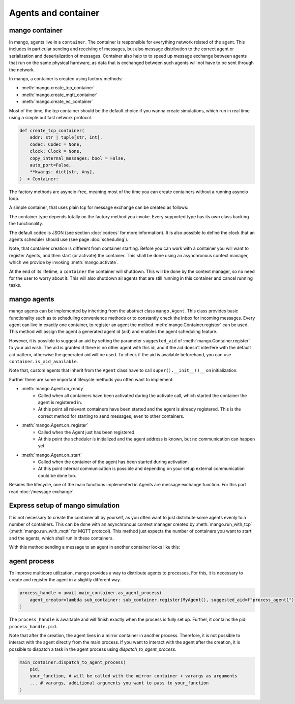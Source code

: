 ====================
Agents and container
====================

***************
mango container
***************

In mango, agents live in a ``container``. The container is responsible for everything network related of the agent.
This includes in particular sending and receiving of messages, but also message distribution to the correct agent or
serialization and deserialization of messages.
Container also help to to speed up message exchange between agents that run on the same physical hardware,
as data that is exchanged between such agents will not have to be sent through the network.

In mango, a container is created using factory methods:

* :meth:`mango.create_tcp_container`
* :meth:`mango.create_mqtt_container`
* :meth:`mango.create_ec_container`

Most of the time, the tcp container should be the default choice if you wanna create simulations, which run in real time using
a simple but fast network protocol.

.. code-block:: python3

    def create_tcp_container(
        addr: str | tuple[str, int],
        codec: Codec = None,
        clock: Clock = None,
        copy_internal_messages: bool = False,
        auto_port=False,
        **kwargs: dict[str, Any],
    ) -> Container:

The factory methods are asyncio-free, meaning most of the time you can create containers without a running asyncio loop.

A simple container, that uses plain tcp for message exchange can be created as follows:

.. testcode::

    import asyncio
    from mango import create_tcp_container

    def get_simple_container():
        container = create_tcp_container(addr=('127.0.0.1', 5555))
        return container

    print(get_simple_container().addr)

.. testoutput::

    ('127.0.0.1', 5555)

The container type depends totally on the factory method you invoke. Every supported type has its own class backing
the functionality.

The default codec is JSON (see section :doc:`codecs` for more information). It is also possible to
define the clock that an agents scheduler should use (see page :doc:`scheduling`).

Note, that container creation is different from container starting. Before you can work with a container
you will want to register Agents, and then start (or activate) the container. This shall be done using an
asynchronous context manager, which we provide by invoking :meth:`mango.activate`.

.. testcode::

    import asyncio
    from mango import create_tcp_container, activate

    async def start_container():
        container = create_tcp_container(addr=('127.0.0.1', 5555))

        async with activate(container) as c:
            print("The container is activated now!")
            await asyncio.sleep(0.1) # activate the container for 0.1 seconds, most of the time you want to include e.g. a condition to await
        print("The container is automatically shut down, even on exceptions!")

    asyncio.run(start_container())

.. testoutput::

    The container is activated now!
    The container is automatically shut down, even on exceptions!

At the end of its lifetime, a ``container`` the container will shutdown. This will be done by the context manager, so no need for the
user to worry about it. This will also shutdown all agents that are still running in this container and cancel running tasks.

***************
mango agents
***************
mango agents can be implemented by inheriting from the abstract class ``mango.Agent``.
This class provides basic functionality such as to scheduling convenience methods or to constantly check the inbox for incoming messages.
Every agent can live in exactly one container, to register an agent the method :meth:`mango.Container.register` can be used. This method will assign
the agent a generated agent id (aid) and enables the agent scheduling feature.

However, it is possible to suggest an aid by setting the parameter ``suggested_aid`` of :meth:`mango.Container.register` to your aid wish.
The aid is granted if there is no other agent with this id, and if the aid doesn't interfere with the default aid pattern, otherwise
the generated aid will be used. To check if the aid is available beforehand, you can use ``container.is_aid_available``.

Note that, custom agents that inherit from the ``Agent`` class have to call ``super().__init__()__`` on initialization.

.. testcode::

    from mango import Agent, create_tcp_container

    class MyAgent(Agent):
        pass

    async def create_and_register_agent():
        container = create_tcp_container(addr=('127.0.0.1', 5555))

        agent = container.register(MyAgent(), suggested_aid="CustomAgent")
        return agent

    print(asyncio.run(create_and_register_agent()).aid)

.. testoutput::

    CustomAgent

Further there are some important lifecycle methods you often want to implement:

* :meth:`mango.Agent.on_ready`
   * Called when all containers have been activated during the activate call, which started the container the agent is registered in.
   * At this point all relevant containers have been started and the agent is already registered. This is the correct method for starting to send messages, even to other containers.
* :meth:`mango.Agent.on_register`
   * Called when the Agent just has been registered.
   * At this point the scheduler is initialized and the agent address is known, but no communication can happen yet.
* :meth:`mango.Agent.on_start`
   * Called when the container of the agent has been started during activation.
   * At this point internal communication is possible and depending on your setup external communication could be done too.

Besides the lifecycle, one of the main functions implemented in Agents are message exchange function. For this part read :doc:`/message exchange`.

*********************************
Express setup of mango simulation
*********************************

It is not necessary to create the container all by yourself, as you often want to just distribute some agents evenly to a number of containers. This can be done
with an asynchronous context manager created by :meth:`mango.run_with_tcp` (:meth:`mango.run_with_mqtt` for MQTT protocol). This method just expects the number of containers
you want to start and the agents, which shall run in these containers.

With this method sending a message to an agent in another container looks like this:

.. testcode::

    import asyncio
    from mango import PrintingAgent, run_with_tcp

    async def run_with_tcp_example():
        agent_tuple = (PrintingAgent(), dict(aid="MyAgent"))
        single_agent = PrintingAgent()

        async with run_with_tcp(2, agent_tuple, single_agent) as cl:
            # cl is the list of containers, which are created internally
            await agent_tuple[0].send_message("Hello, print me!", single_agent.addr)
            await asyncio.sleep(0.1)

    asyncio.run(run_with_tcp_example())

.. testoutput::

    Received: Hello, print me! with {'sender_id': 'MyAgent', 'sender_addr': ['127.0.0.1', 5555], 'receiver_id': 'agent0', 'network_protocol': 'tcp', 'priority': 0}

***************
agent process
***************
To improve multicore utilization, mango provides a way to distribute agents to processes. For this, it is necessary to create and
register the agent in a slightly different way.

.. code-block:: python3

    process_handle = await main_container.as_agent_process(
        agent_creator=lambda sub_container: sub_container.register(MyAgent(), suggested_aid=f"process_agent1")
    )

The ``process_handle`` is awaitable and will finish exactly when the process is fully set up. Further, it contains the pid ``process_handle.pid``.

Note that after the creation, the agent lives in a mirror container in another process. Therefore, it is not possible to interact
with the agent directly from the main process. If you want to interact with the agent after the creation, it is possible to
dispatch a task in the agent process using `dispatch_to_agent_process`.

.. code-block:: python3

    main_container.dispatch_to_agent_process(
        pid,
        your_function, # will be called with the mirror container + varargs as arguments
        ... # varargs, additional arguments you want to pass to your_function
    )
